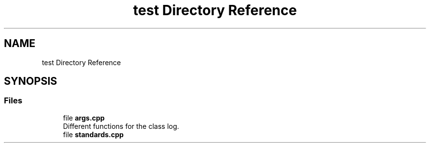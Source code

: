 .TH "test Directory Reference" 3 "Tue Jun 4 2024" "mml" \" -*- nroff -*-
.ad l
.nh
.SH NAME
test Directory Reference
.SH SYNOPSIS
.br
.PP
.SS "Files"

.in +1c
.ti -1c
.RI "file \fBargs\&.cpp\fP"
.br
.RI "Different functions for the class log\&. "
.ti -1c
.RI "file \fBstandards\&.cpp\fP"
.br
.in -1c
